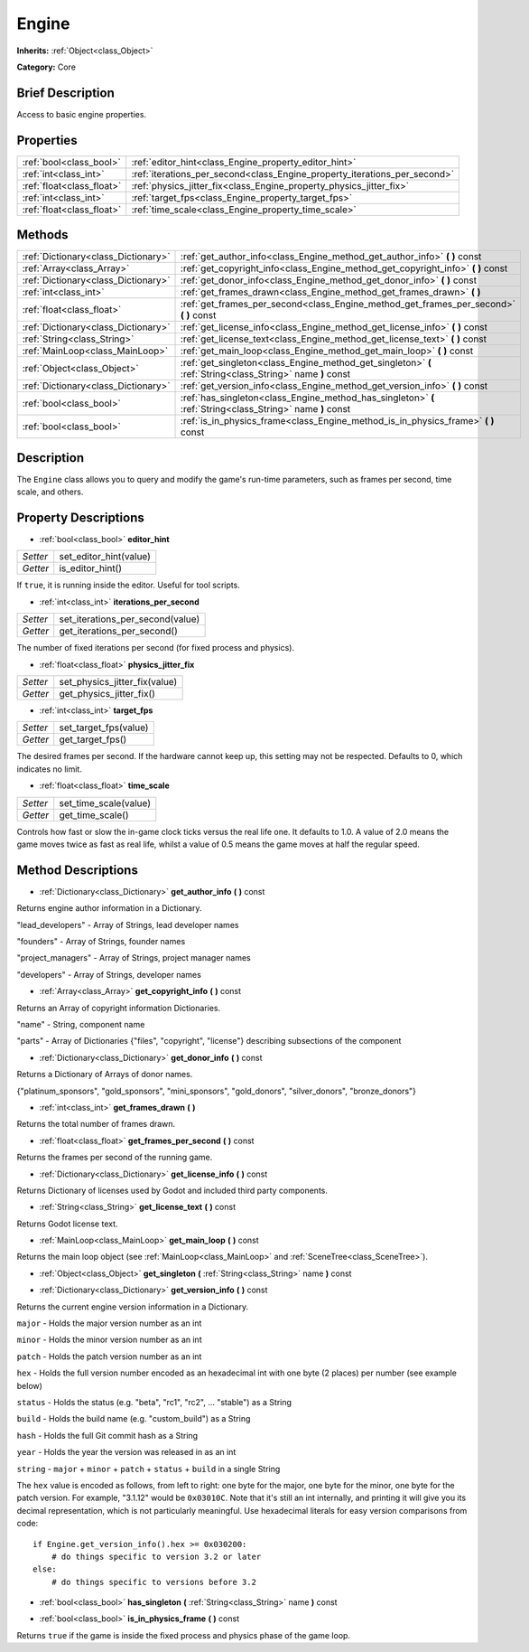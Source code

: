 .. Generated automatically by doc/tools/makerst.py in Godot's source tree.
.. DO NOT EDIT THIS FILE, but the Engine.xml source instead.
.. The source is found in doc/classes or modules/<name>/doc_classes.

.. _class_Engine:

Engine
======

**Inherits:** :ref:`Object<class_Object>`

**Category:** Core

Brief Description
-----------------

Access to basic engine properties.

Properties
----------

+---------------------------+---------------------------------------------------------------------------+
| :ref:`bool<class_bool>`   | :ref:`editor_hint<class_Engine_property_editor_hint>`                     |
+---------------------------+---------------------------------------------------------------------------+
| :ref:`int<class_int>`     | :ref:`iterations_per_second<class_Engine_property_iterations_per_second>` |
+---------------------------+---------------------------------------------------------------------------+
| :ref:`float<class_float>` | :ref:`physics_jitter_fix<class_Engine_property_physics_jitter_fix>`       |
+---------------------------+---------------------------------------------------------------------------+
| :ref:`int<class_int>`     | :ref:`target_fps<class_Engine_property_target_fps>`                       |
+---------------------------+---------------------------------------------------------------------------+
| :ref:`float<class_float>` | :ref:`time_scale<class_Engine_property_time_scale>`                       |
+---------------------------+---------------------------------------------------------------------------+

Methods
-------

+-------------------------------------+------------------------------------------------------------------------------------------------------------+
| :ref:`Dictionary<class_Dictionary>` | :ref:`get_author_info<class_Engine_method_get_author_info>` **(** **)** const                              |
+-------------------------------------+------------------------------------------------------------------------------------------------------------+
| :ref:`Array<class_Array>`           | :ref:`get_copyright_info<class_Engine_method_get_copyright_info>` **(** **)** const                        |
+-------------------------------------+------------------------------------------------------------------------------------------------------------+
| :ref:`Dictionary<class_Dictionary>` | :ref:`get_donor_info<class_Engine_method_get_donor_info>` **(** **)** const                                |
+-------------------------------------+------------------------------------------------------------------------------------------------------------+
| :ref:`int<class_int>`               | :ref:`get_frames_drawn<class_Engine_method_get_frames_drawn>` **(** **)**                                  |
+-------------------------------------+------------------------------------------------------------------------------------------------------------+
| :ref:`float<class_float>`           | :ref:`get_frames_per_second<class_Engine_method_get_frames_per_second>` **(** **)** const                  |
+-------------------------------------+------------------------------------------------------------------------------------------------------------+
| :ref:`Dictionary<class_Dictionary>` | :ref:`get_license_info<class_Engine_method_get_license_info>` **(** **)** const                            |
+-------------------------------------+------------------------------------------------------------------------------------------------------------+
| :ref:`String<class_String>`         | :ref:`get_license_text<class_Engine_method_get_license_text>` **(** **)** const                            |
+-------------------------------------+------------------------------------------------------------------------------------------------------------+
| :ref:`MainLoop<class_MainLoop>`     | :ref:`get_main_loop<class_Engine_method_get_main_loop>` **(** **)** const                                  |
+-------------------------------------+------------------------------------------------------------------------------------------------------------+
| :ref:`Object<class_Object>`         | :ref:`get_singleton<class_Engine_method_get_singleton>` **(** :ref:`String<class_String>` name **)** const |
+-------------------------------------+------------------------------------------------------------------------------------------------------------+
| :ref:`Dictionary<class_Dictionary>` | :ref:`get_version_info<class_Engine_method_get_version_info>` **(** **)** const                            |
+-------------------------------------+------------------------------------------------------------------------------------------------------------+
| :ref:`bool<class_bool>`             | :ref:`has_singleton<class_Engine_method_has_singleton>` **(** :ref:`String<class_String>` name **)** const |
+-------------------------------------+------------------------------------------------------------------------------------------------------------+
| :ref:`bool<class_bool>`             | :ref:`is_in_physics_frame<class_Engine_method_is_in_physics_frame>` **(** **)** const                      |
+-------------------------------------+------------------------------------------------------------------------------------------------------------+

Description
-----------

The ``Engine`` class allows you to query and modify the game's run-time parameters, such as frames per second, time scale, and others.

Property Descriptions
---------------------

.. _class_Engine_property_editor_hint:

- :ref:`bool<class_bool>` **editor_hint**

+----------+------------------------+
| *Setter* | set_editor_hint(value) |
+----------+------------------------+
| *Getter* | is_editor_hint()       |
+----------+------------------------+

If ``true``, it is running inside the editor. Useful for tool scripts.

.. _class_Engine_property_iterations_per_second:

- :ref:`int<class_int>` **iterations_per_second**

+----------+----------------------------------+
| *Setter* | set_iterations_per_second(value) |
+----------+----------------------------------+
| *Getter* | get_iterations_per_second()      |
+----------+----------------------------------+

The number of fixed iterations per second (for fixed process and physics).

.. _class_Engine_property_physics_jitter_fix:

- :ref:`float<class_float>` **physics_jitter_fix**

+----------+-------------------------------+
| *Setter* | set_physics_jitter_fix(value) |
+----------+-------------------------------+
| *Getter* | get_physics_jitter_fix()      |
+----------+-------------------------------+

.. _class_Engine_property_target_fps:

- :ref:`int<class_int>` **target_fps**

+----------+-----------------------+
| *Setter* | set_target_fps(value) |
+----------+-----------------------+
| *Getter* | get_target_fps()      |
+----------+-----------------------+

The desired frames per second. If the hardware cannot keep up, this setting may not be respected. Defaults to 0, which indicates no limit.

.. _class_Engine_property_time_scale:

- :ref:`float<class_float>` **time_scale**

+----------+-----------------------+
| *Setter* | set_time_scale(value) |
+----------+-----------------------+
| *Getter* | get_time_scale()      |
+----------+-----------------------+

Controls how fast or slow the in-game clock ticks versus the real life one. It defaults to 1.0. A value of 2.0 means the game moves twice as fast as real life, whilst a value of 0.5 means the game moves at half the regular speed.

Method Descriptions
-------------------

.. _class_Engine_method_get_author_info:

- :ref:`Dictionary<class_Dictionary>` **get_author_info** **(** **)** const

Returns engine author information in a Dictionary.

"lead_developers" - Array of Strings, lead developer names

"founders" - Array of Strings, founder names

"project_managers" - Array of Strings, project manager names

"developers" - Array of Strings, developer names

.. _class_Engine_method_get_copyright_info:

- :ref:`Array<class_Array>` **get_copyright_info** **(** **)** const

Returns an Array of copyright information Dictionaries.

"name" - String, component name

"parts" - Array of Dictionaries {"files", "copyright", "license"} describing subsections of the component

.. _class_Engine_method_get_donor_info:

- :ref:`Dictionary<class_Dictionary>` **get_donor_info** **(** **)** const

Returns a Dictionary of Arrays of donor names.

{"platinum_sponsors", "gold_sponsors", "mini_sponsors", "gold_donors", "silver_donors", "bronze_donors"}

.. _class_Engine_method_get_frames_drawn:

- :ref:`int<class_int>` **get_frames_drawn** **(** **)**

Returns the total number of frames drawn.

.. _class_Engine_method_get_frames_per_second:

- :ref:`float<class_float>` **get_frames_per_second** **(** **)** const

Returns the frames per second of the running game.

.. _class_Engine_method_get_license_info:

- :ref:`Dictionary<class_Dictionary>` **get_license_info** **(** **)** const

Returns Dictionary of licenses used by Godot and included third party components.

.. _class_Engine_method_get_license_text:

- :ref:`String<class_String>` **get_license_text** **(** **)** const

Returns Godot license text.

.. _class_Engine_method_get_main_loop:

- :ref:`MainLoop<class_MainLoop>` **get_main_loop** **(** **)** const

Returns the main loop object (see :ref:`MainLoop<class_MainLoop>` and :ref:`SceneTree<class_SceneTree>`).

.. _class_Engine_method_get_singleton:

- :ref:`Object<class_Object>` **get_singleton** **(** :ref:`String<class_String>` name **)** const

.. _class_Engine_method_get_version_info:

- :ref:`Dictionary<class_Dictionary>` **get_version_info** **(** **)** const

Returns the current engine version information in a Dictionary.

``major``    - Holds the major version number as an int

``minor``    - Holds the minor version number as an int

``patch``    - Holds the patch version number as an int

``hex``      - Holds the full version number encoded as an hexadecimal int with one byte (2 places) per number (see example below)

``status``   - Holds the status (e.g. "beta", "rc1", "rc2", ... "stable") as a String

``build``    - Holds the build name (e.g. "custom_build") as a String

``hash``     - Holds the full Git commit hash as a String

``year``     - Holds the year the version was released in as an int

``string``   - ``major`` + ``minor`` + ``patch`` + ``status`` + ``build`` in a single String

The ``hex`` value is encoded as follows, from left to right: one byte for the major, one byte for the minor, one byte for the patch version. For example, "3.1.12" would be ``0x03010C``. Note that it's still an int internally, and printing it will give you its decimal representation, which is not particularly meaningful. Use hexadecimal literals for easy version comparisons from code:

::

    if Engine.get_version_info().hex >= 0x030200:
        # do things specific to version 3.2 or later
    else:
        # do things specific to versions before 3.2

.. _class_Engine_method_has_singleton:

- :ref:`bool<class_bool>` **has_singleton** **(** :ref:`String<class_String>` name **)** const

.. _class_Engine_method_is_in_physics_frame:

- :ref:`bool<class_bool>` **is_in_physics_frame** **(** **)** const

Returns ``true`` if the game is inside the fixed process and physics phase of the game loop.

